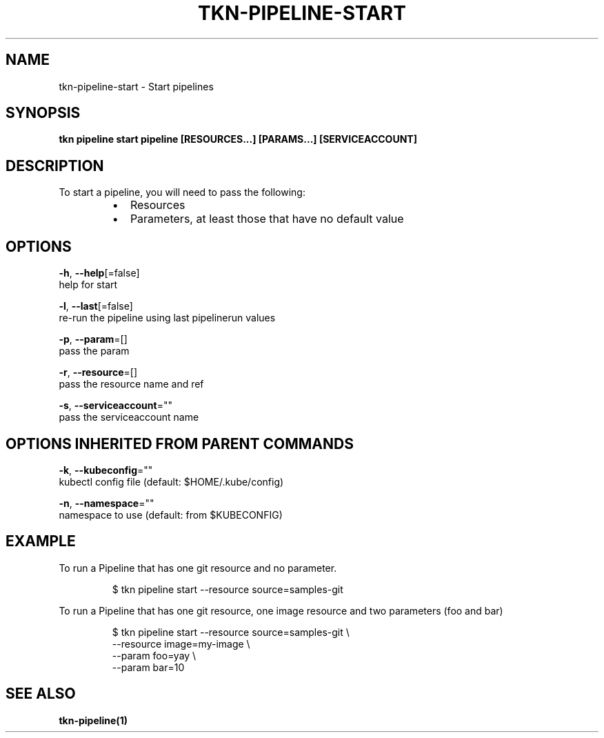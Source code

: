 .TH "TKN\-PIPELINE\-START" "1" "Jul 2019" "Auto generated by spf13/cobra" "" 
.nh
.ad l


.SH NAME
.PP
tkn\-pipeline\-start \- Start pipelines


.SH SYNOPSIS
.PP
\fBtkn pipeline start pipeline [RESOURCES...] [PARAMS...] [SERVICEACCOUNT]\fP


.SH DESCRIPTION
.PP
To start a pipeline, you will need to pass the following:

.RS
.IP \(bu 2
Resources
.IP \(bu 2
Parameters, at least those that have no default value

.RE


.SH OPTIONS
.PP
\fB\-h\fP, \fB\-\-help\fP[=false]
    help for start

.PP
\fB\-l\fP, \fB\-\-last\fP[=false]
    re\-run the pipeline using last pipelinerun values

.PP
\fB\-p\fP, \fB\-\-param\fP=[]
    pass the param

.PP
\fB\-r\fP, \fB\-\-resource\fP=[]
    pass the resource name and ref

.PP
\fB\-s\fP, \fB\-\-serviceaccount\fP=""
    pass the serviceaccount name


.SH OPTIONS INHERITED FROM PARENT COMMANDS
.PP
\fB\-k\fP, \fB\-\-kubeconfig\fP=""
    kubectl config file (default: $HOME/.kube/config)

.PP
\fB\-n\fP, \fB\-\-namespace\fP=""
    namespace to use (default: from $KUBECONFIG)


.SH EXAMPLE
.PP
To run a Pipeline that has one git resource and no parameter.

.PP
.RS

.nf
$ tkn pipeline start \-\-resource source=samples\-git

.fi
.RE

.PP
To run a Pipeline that has one git resource, one image resource and
two parameters (foo and bar)

.PP
.RS

.nf
$ tkn pipeline start \-\-resource source=samples\-git \\
    \-\-resource image=my\-image \\
    \-\-param foo=yay \\
    \-\-param bar=10

.fi
.RE


.SH SEE ALSO
.PP
\fBtkn\-pipeline(1)\fP
